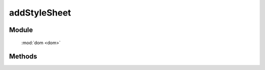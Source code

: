 ﻿.. currentmodule:: dom

addStyleSheet
=================================

Module
-----------------------------------------------

  :mod:`dom <dom>`


Methods
-----------------------------------------------

.. function:: addStyleSheet

    | void **addStyleSheet** ( cssText [, id ] )
    | 将 cssText 字符串作为内联样式添加到文档中.
    
    :param string cssText: 样式内容
    :param string id: 内联样式所在 style 节点的 id
